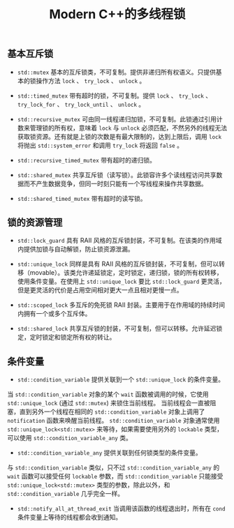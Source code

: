 #+TITLE: Modern C++的多线程锁

** 基本互斥锁

   + =std::mutex= 基本的互斥锁类，不可复制。提供非递归所有权语义。只提供基本的锁操作方法 =lock= 、 =try_lock= 、 =unlock= 。

   + =std::timed_mutex= 带有超时的锁，不可复制。提供 =lock= 、 =try_lock= 、 =try_lock_for= 、 =try_lock_until= 、 =unlock= 。

   + =std::recursive_mutex= 可由同一线程递归加锁，不可复制。此锁通过引用计数来管理锁的所有权，意味着 =lock= 与 =unlock= 必须匹配，不然另外的线程无法获取锁资源。还有就是上锁的次数是有最大限制的，达到上限后，调用 =lock= 将抛出 =std::system_error= 和调用 =try_lock= 将返回 =false= 。

   + =std::recursive_timed_mutex= 带有超时的递归锁。

   + =std::shared_mutex= 共享互斥锁（读写锁）。此锁容许多个读线程访问共享数据而不产生数据竞争，但同一时刻只能有一个写线程来操作共享数据。

   + =std::shared_timed_mutex= 带有超时的读写锁。

** 锁的资源管理

   + =std::lock_guard= 具有 RAII 风格的互斥锁封装，不可复制。在该类的作用域内提供加锁与自动解锁，防止锁资源泄漏。

   + =std::unique_lock= 同样是具有 RAII 风格的互斥锁封装，不可复制，但可以转移（movable）。该类允许递延锁定，定时锁定，递归锁，锁的所有权转移，使用条件变量。在使用上 =std::unique_lock= 要比 =std::lock_guard= 更灵活，但是更灵活的代价是占用空间相对更大一点且相对更慢一点。

   + =std::scoped_lock= 多互斥的免死锁 RAII 封装。主要用于在作用域的持续时间内拥有一个或多个互斥体。

   + =std::shared_lock= 共享互斥锁的封装，不可复制，但可以转移。允许延迟锁定，定时锁定和锁定所有权的转让。

** 条件变量

   + =std::condition_variable= 提供关联到一个 =std::unique_lock= 的条件变量。

   当 =std::condition_variable= 对象的某个 =wait= 函数被调用的时候，它使用 =std::unique_lock= (通过 =std::mutex=) 来锁住当前线程。
当前线程会一直被阻塞，直到另外一个线程在相同的 =std::condition_variable= 对象上调用了 =notification= 函数来唤醒当前线程。 =std::condition_variable= 对象通常使用 
=std::unique_lock<std::mutex>= 来等待，如果需要使用另外的 =lockable= 类型，可以使用 =std::condition_variable_any= 类。

  + =std::condition_variable_any= 提供关联到任何锁类型的条件变量。

  与 =std::condition_variable= 类似，只不过 =std::condition_variable_any= 的 =wait= 函数可以接受任何 =lockable= 参数，而 =std::condition_variable= 只能接受
=std::unique_lock<std::mutex>= 类型的参数，除此以外，和 =std::condition_variable= 几乎完全一样。

  + =std::notify_all_at_thread_exit= 当调用该函数的线程退出时，所有在 =cond= 条件变量上等待的线程都会收到通知。
